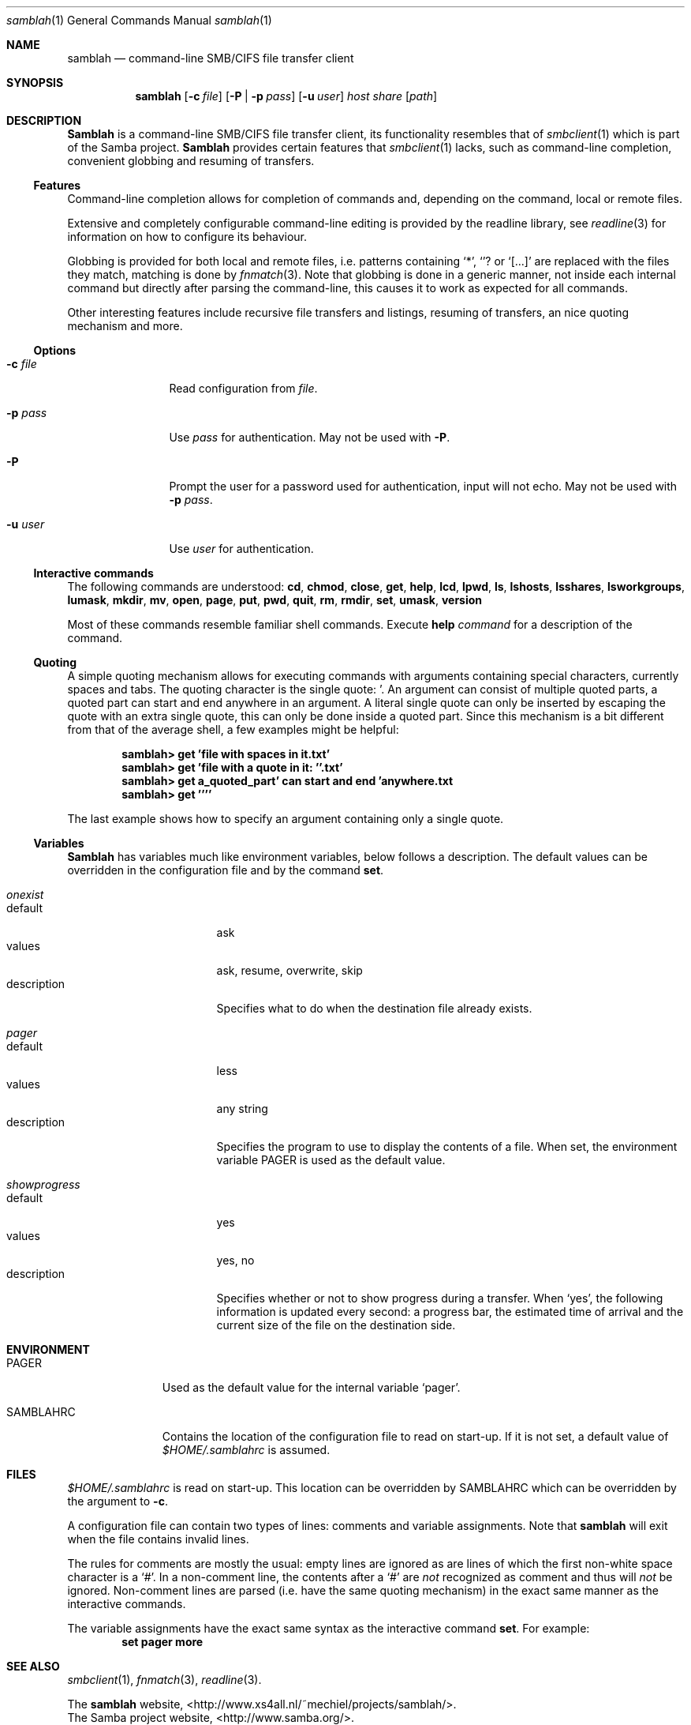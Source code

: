 .\" $Id$
.Dd March 23, 2003
.Dt samblah 1
.Os samblah
.Sh NAME
.Nm samblah
.Nd command-line SMB/CIFS file transfer client
.Sh SYNOPSIS
.Nm
.Op Fl c Ar file
.Op Fl P | Fl p Ar pass
.Op Fl u Ar user
.Ar host Ar share Op Ar path
.Sh DESCRIPTION
.Nm Samblah
is a command-line SMB/CIFS file transfer client, its functionality
resembles that of
.Xr smbclient 1
which is part of the Samba project.
.Nm Samblah
provides certain features that
.Xr smbclient 1
lacks, such as command-line completion, convenient globbing and
resuming of transfers.
.Ss Features
Command-line completion allows for completion of commands and,
depending on the command, local or remote files.
.Pp
Extensive and completely configurable command-line editing is
provided by the readline library, see
.Xr readline 3
for information on how to configure its behaviour.
.Pp
Globbing is provided for both local and remote files, i.e. patterns
containing
.Ql "*" ,
.Ql "?" 
or
.Ql "[...]"
are replaced with the files they match, matching is done by
.Xr fnmatch 3 .
Note that globbing is done in a generic manner, not inside each
internal command but directly after parsing the command-line, this
causes it to work as expected for all commands.
.Pp
Other interesting features include recursive file transfers and
listings, resuming of transfers, an nice quoting mechanism and more.
.Ss Options
.Bl -tag -width Fl
.It Fl c Ar file
Read configuration from
.Ar file .
.It Fl p Ar pass
Use
.Ar pass
for authentication.  May not be used with
.Fl P .
.It Fl P
Prompt the user for a password used for authentication, input will
not echo.  May not be used with
.Fl p Ar pass .
.It Fl u Ar user
Use
.Ar user
for authentication.
.El
.Ss Interactive commands
The following commands are understood:
.Ic cd ,
.Ic chmod ,
.Ic close ,
.Ic get ,
.Ic help ,
.Ic lcd ,
.Ic lpwd ,
.Ic ls ,
.Ic lshosts ,
.Ic lsshares ,
.Ic lsworkgroups ,
.Ic lumask ,
.Ic mkdir ,
.Ic mv ,
.Ic open ,
.Ic page ,
.Ic put ,
.Ic pwd ,
.Ic quit ,
.Ic rm ,
.Ic rmdir ,
.Ic set ,
.Ic umask ,
.Ic version
.Pp
Most of these commands resemble familiar shell commands.  Execute
.Ic help Ar command
for a description of the command.
.Ss Quoting
A simple quoting mechanism allows for executing commands with
arguments containing special characters, currently spaces and tabs.
The quoting character is the single quote: '.
An argument can consist of multiple quoted parts, a quoted part can
start and end anywhere in an argument.
A literal single quote can only be inserted by escaping the quote
with an extra single quote, this can only be done inside a quoted
part.
Since this mechanism is a bit different from that of the average
shell, a few examples might be helpful:
.Pp
.Dl "samblah> get 'file with spaces in it.txt'"
.Dl "samblah> get 'file with a quote in it: ''.txt'
.Dl "samblah> get a_quoted_part' can start and end 'anywhere.txt
.Dl "samblah> get ''''"
.Pp
The last example shows how to specify an argument containing only a
single quote.
.Ss Variables
.Nm Samblah
has variables much like environment variables, below follows a
description.
The default values can be overridden in the configuration file and
by the command
.Ic set .
.Bl -ohang
.It Va "onexist"
.Bl -tag -offset 4n -width "description" -compact
.It default
ask
.It values
ask, resume, overwrite, skip
.It description
Specifies what to do when the destination file already exists.
.El
.It Va pager
.Bl -tag -offset 4n -width "description" -compact
.It default
less
.It values
any string
.It description
Specifies the program to use to display the contents of a file.
When set, the environment variable
.Ev PAGER
is used as the default value.
.El
.It Va showprogress
.Bl -tag -offset 4n -width "description" -compact
.It default
yes
.It values
yes, no
.It description
Specifies whether or not to show progress during a transfer.
When
.Sq yes ,
the following information is updated every second: a progress bar,
the estimated time of arrival and the current size of the file on
the destination side.
.El
.El
.Sh ENVIRONMENT
.Bl -tag -width "SAMBLAHRC"
.It Ev PAGER
Used as the default value for the internal variable
.Sq pager .
.It Ev SAMBLAHRC
Contains the location of the configuration file to read on start-up.
If it is not set, a default value of
.Pa $HOME/.samblahrc
is assumed.
.El
.Sh FILES
.Pa $HOME/.samblahrc
is read on start-up.
This location can be overridden by
.Ev SAMBLAHRC
which can be overridden by the argument to
.Fl c .
.Pp
A configuration file can contain two types of lines: comments
and variable assignments.
Note that
.Nm
will exit when the file contains invalid lines.
.Pp
The rules for comments are mostly the usual: empty lines are ignored
as are lines of which the first non-white space character is a
.Sq # .
In a non-comment line, the contents after a
.Sq #
are
.Em not
recognized as comment and thus will
.Em not
be ignored.
Non-comment lines are parsed (i.e. have the same quoting mechanism)
in the exact same manner as the interactive commands.
.Pp
The variable assignments have the exact same syntax as the interactive
command
.Ic set .
For example:
.Dl "set pager more"
.Sh SEE ALSO
.Xr smbclient 1 ,
.Xr fnmatch 3 ,
.Xr readline 3 .
.Pp
.Bl -item -compact
.It
The
.Nm
website, <http://www.xs4all.nl/~mechiel/projects/samblah/>.
.It
The Samba project website, <http://www.samba.org/>.
.El
.Sh AUTHORS
Mechiel Lukkien, <mechiel@xs4all.nl> or <mechiel@ueber.net>.
.Sh BUGS
.Ic umask
and
.Ic chmod
are not implemented since libsmbclient currently does not
support those operations.
.Pp
.Ic lsworkgroup
and
.Ic lshosts
are broken, this could be due to a bug in libsmbclient.
.Pp
.Nm Samblah
has limited control over the remote file operations provided by
libsmbclient.
For example timeouts cannot be set and the file operations do not
stop immediately on an interrupt.
.Pp
Files larger than 4GB will show as much smaller files and
cannot be transferred correctly.
.Pp
In a shell, opening
.Pa nonexistent/../existent
correctly fails to open
.Pa existent
because
.Pa nonexistent
does not exist.
In 
.Nm samblah
this operation succeeds since libsmbclient internally works with
URI's whose semantics allow one to remove
.Pa nonexistent/..
before opening.
